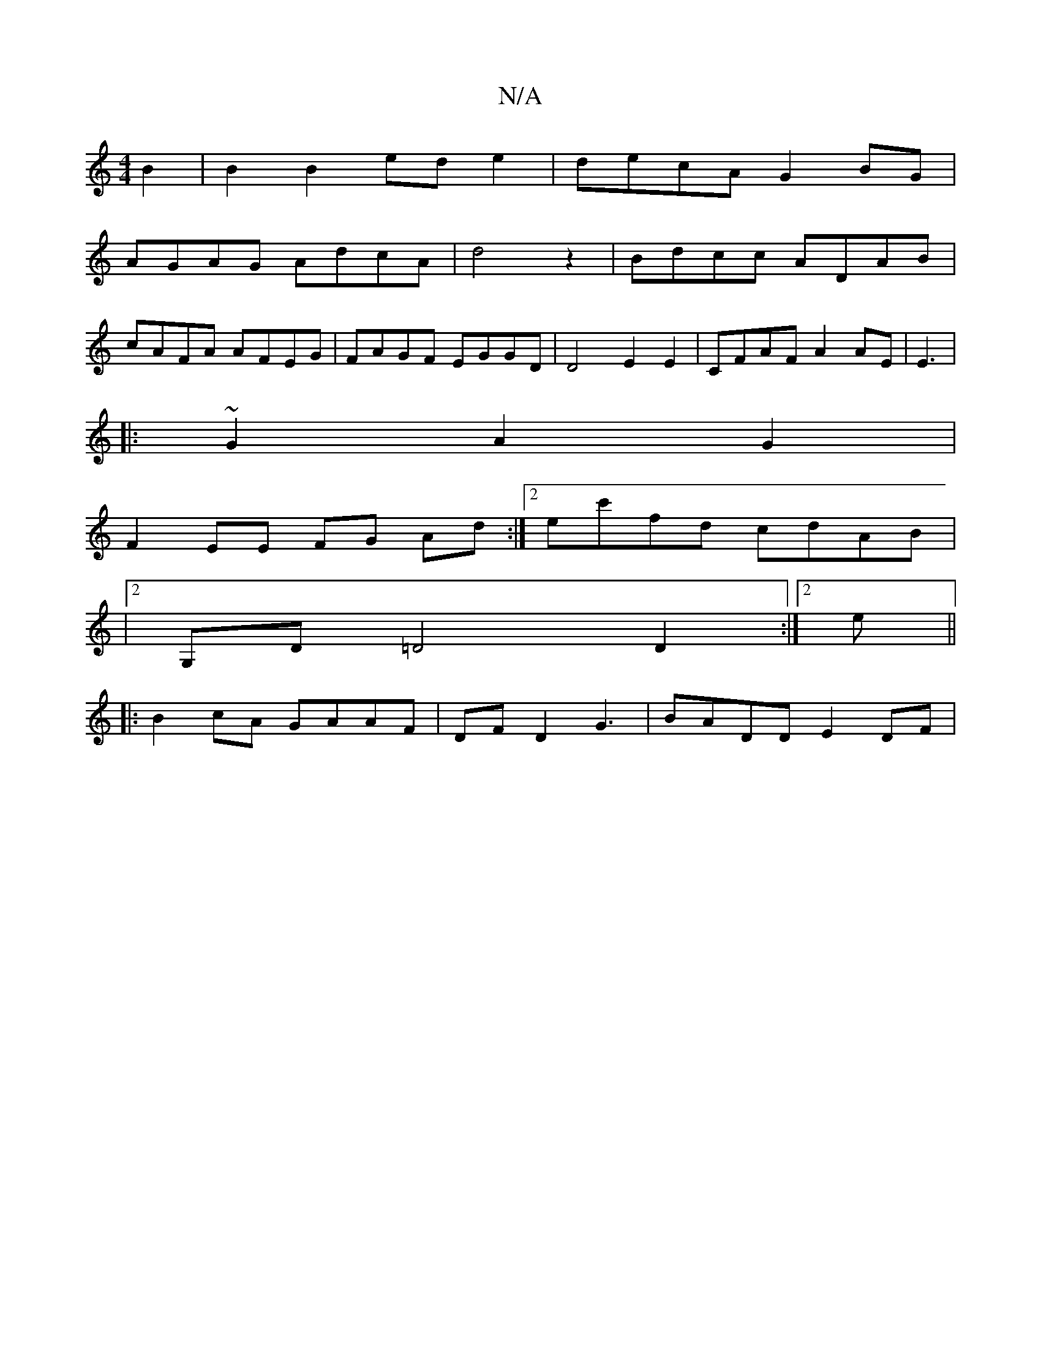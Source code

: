 X:1
T:N/A
M:4/4
R:N/A
K:Cmajor
B2|B2 B2 ed e2 | decA G2BG|
AGAG AdcA|d4 z2|Bdcc ADAB|
cAFA AFEG| FAGF EGGD|D4 E2 E2 | CFAF A2 AE | E3 |
|:~G2 A2 G2 |
F2 EE FG Ad:|2 ec'fd cdAB |
|2G,D =D4D2 :|2 e||
|:B2 cA GAAF|DFD2 G3 |BADD E2DF |